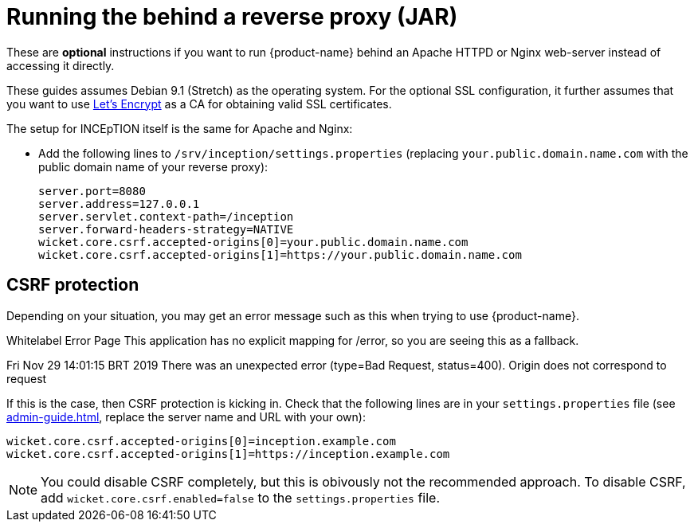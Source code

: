 // Licensed to the Technische Universität Darmstadt under one
// or more contributor license agreements.  See the NOTICE file
// distributed with this work for additional information
// regarding copyright ownership.  The Technische Universität Darmstadt 
// licenses this file to you under the Apache License, Version 2.0 (the
// "License"); you may not use this file except in compliance
// with the License.
//  
// http://www.apache.org/licenses/LICENSE-2.0
// 
// Unless required by applicable law or agreed to in writing, software
// distributed under the License is distributed on an "AS IS" BASIS,
// WITHOUT WARRANTIES OR CONDITIONS OF ANY KIND, either express or implied.
// See the License for the specific language governing permissions and
// limitations under the License.
= Running the behind a reverse proxy (JAR)

These are *optional* instructions if you want to run {product-name} behind an Apache HTTPD or Nginx web-server instead of accessing it directly.

These guides assumes Debian 9.1 (Stretch) as the operating system.
For the optional SSL configuration, it further assumes that you want to use link:https://letsencrypt.org/[Let's Encrypt] as a CA for obtaining valid SSL certificates.

The setup for INCEpTION itself is the same for Apache and Nginx:

* Add the following lines to `/srv/inception/settings.properties` (replacing `your.public.domain.name.com` with the public domain name of your reverse proxy):
+
[source,text]
----
server.port=8080
server.address=127.0.0.1
server.servlet.context-path=/inception
server.forward-headers-strategy=NATIVE
wicket.core.csrf.accepted-origins[0]=your.public.domain.name.com
wicket.core.csrf.accepted-origins[1]=https://your.public.domain.name.com
----
+


== CSRF protection

Depending on your situation, you may get an error message such as this when trying to use
{product-name}.

[example]
====
Whitelabel Error Page This application has no explicit mapping for /error, so you are seeing this as a fallback.

Fri Nov 29 14:01:15 BRT 2019 There was an unexpected error (type=Bad Request, status=400).
Origin does not correspond to request
====

If this is the case, then CSRF protection is kicking in.
Check that the following lines are in your `settings.properties` file (see <<admin-guide.adoc#sect_settings>>, replace the server name and URL with your own):

----
wicket.core.csrf.accepted-origins[0]=inception.example.com
wicket.core.csrf.accepted-origins[1]=https://inception.example.com
----

NOTE: You could disable CSRF completely, but this is obivously not the recommended approach. To disable CSRF, add `wicket.core.csrf.enabled=false` to the `settings.properties` file.


